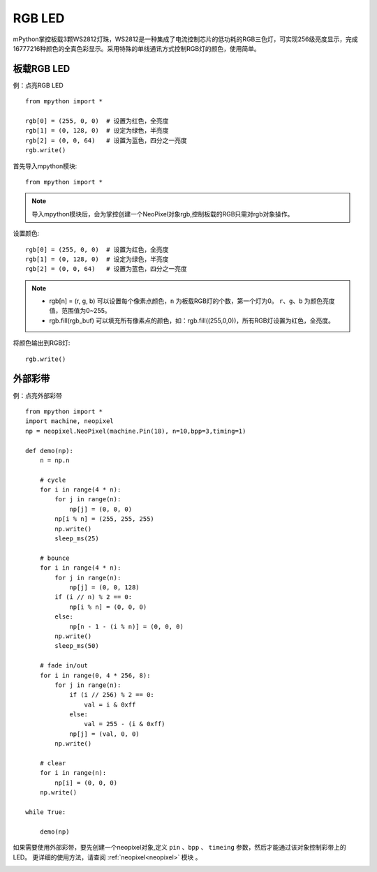 RGB LED
=====================

mPython掌控板载3颗WS2812灯珠，WS2812是一种集成了电流控制芯片的低功耗的RGB三色灯，可实现256级亮度显示，完成16777216种颜色的全真色彩显示。采用特殊的单线通讯方式控制RGB灯的颜色，使用简单。

板载RGB LED
----------
例：点亮RGB LED
::
    from mpython import *

    rgb[0] = (255, 0, 0)  # 设置为红色，全亮度
    rgb[1] = (0, 128, 0)  # 设定为绿色，半亮度
    rgb[2] = (0, 0, 64)   # 设置为蓝色，四分之一亮度
    rgb.write()


首先导入mpython模块::

    from mpython import *
    
.. Note:: 导入mpython模块后，会为掌控创建一个NeoPixel对象rgb,控制板载的RGB只需对rgb对象操作。

设置颜色::

    rgb[0] = (255, 0, 0)  # 设置为红色，全亮度
    rgb[1] = (0, 128, 0)  # 设定为绿色，半亮度
    rgb[2] = (0, 0, 64)   # 设置为蓝色，四分之一亮度


.. Note:: 
    * rgb[n] = (r, g, b) 可以设置每个像素点颜色，``n`` 为板载RGB灯的个数，第一个灯为0。 ``r``、``g``、``b`` 为颜色亮度值，范围值为0~255。
    * rgb.fill(rgb_buf) 可以填充所有像素点的颜色，如：rgb.fill((255,0,0))，所有RGB灯设置为红色，全亮度。

将颜色输出到RGB灯::

    rgb.write()



    
外部彩带
----------

例：点亮外部彩带
::
    from mpython import *
    import machine, neopixel
    np = neopixel.NeoPixel(machine.Pin(18), n=10,bpp=3,timing=1)

    def demo(np):
        n = np.n

        # cycle
        for i in range(4 * n):
            for j in range(n):
                np[j] = (0, 0, 0)
            np[i % n] = (255, 255, 255)
            np.write()
            sleep_ms(25)

        # bounce
        for i in range(4 * n):
            for j in range(n):
                np[j] = (0, 0, 128)
            if (i // n) % 2 == 0:
                np[i % n] = (0, 0, 0)
            else:
                np[n - 1 - (i % n)] = (0, 0, 0)
            np.write()
            sleep_ms(50)

        # fade in/out
        for i in range(0, 4 * 256, 8):
            for j in range(n):
                if (i // 256) % 2 == 0:
                    val = i & 0xff
                else:
                    val = 255 - (i & 0xff)
                np[j] = (val, 0, 0)
            np.write()

        # clear
        for i in range(n):
            np[i] = (0, 0, 0)
        np.write()
    
    while True:
    
        demo(np)
    
    

如果需要使用外部彩带，要先创建一个neopixel对象,定义 ``pin`` 、``bpp`` 、 ``timeing`` 参数，然后才能通过该对象控制彩带上的LED。
更详细的使用方法，请查阅 :ref:`neopixel<neopixel>` 模块 。

.. image:: /images/tutorials/glamour.jpg
    :height: 300
    :width: 400




  
